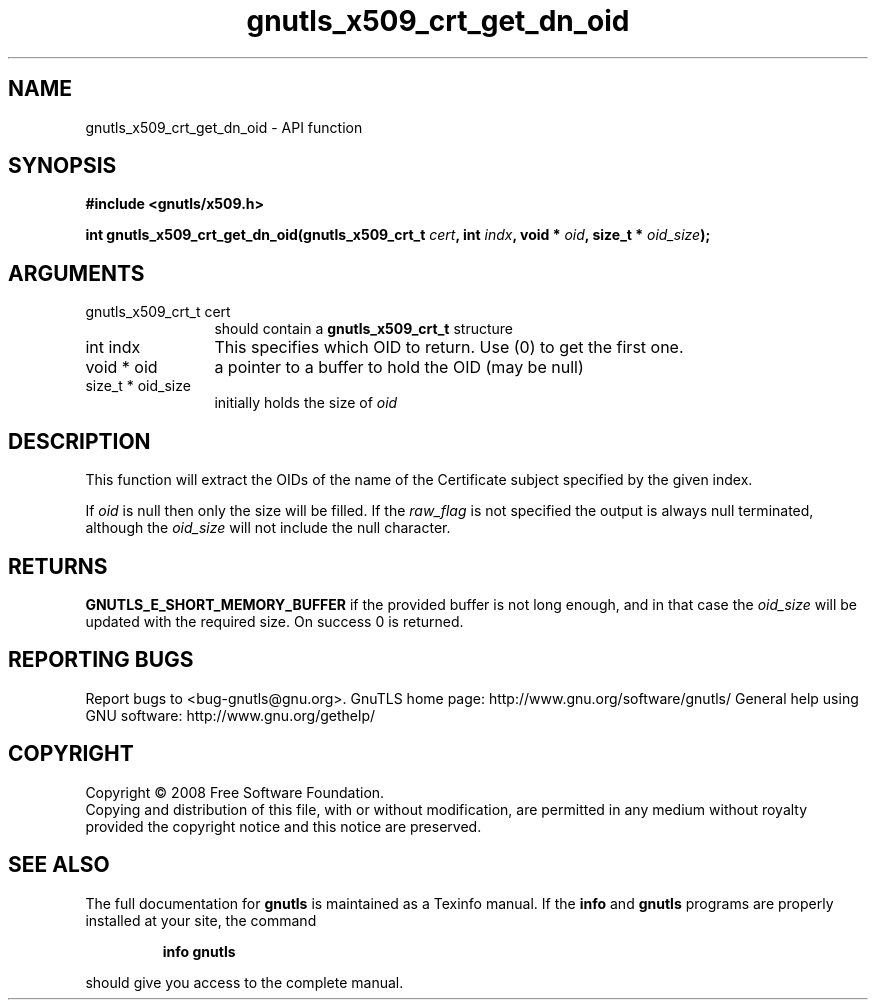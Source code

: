 .\" DO NOT MODIFY THIS FILE!  It was generated by gdoc.
.TH "gnutls_x509_crt_get_dn_oid" 3 "3.0.2" "gnutls" "gnutls"
.SH NAME
gnutls_x509_crt_get_dn_oid \- API function
.SH SYNOPSIS
.B #include <gnutls/x509.h>
.sp
.BI "int gnutls_x509_crt_get_dn_oid(gnutls_x509_crt_t " cert ", int " indx ", void * " oid ", size_t * " oid_size ");"
.SH ARGUMENTS
.IP "gnutls_x509_crt_t cert" 12
should contain a \fBgnutls_x509_crt_t\fP structure
.IP "int indx" 12
This specifies which OID to return. Use (0) to get the first one.
.IP "void * oid" 12
a pointer to a buffer to hold the OID (may be null)
.IP "size_t * oid_size" 12
initially holds the size of \fIoid\fP
.SH "DESCRIPTION"
This function will extract the OIDs of the name of the Certificate
subject specified by the given index.

If \fIoid\fP is null then only the size will be filled. If the \fIraw_flag\fP
is not specified the output is always null terminated, although the
\fIoid_size\fP will not include the null character.
.SH "RETURNS"
\fBGNUTLS_E_SHORT_MEMORY_BUFFER\fP if the provided buffer is
not long enough, and in that case the \fIoid_size\fP will be updated
with the required size.  On success 0 is returned.
.SH "REPORTING BUGS"
Report bugs to <bug-gnutls@gnu.org>.
GnuTLS home page: http://www.gnu.org/software/gnutls/
General help using GNU software: http://www.gnu.org/gethelp/
.SH COPYRIGHT
Copyright \(co 2008 Free Software Foundation.
.br
Copying and distribution of this file, with or without modification,
are permitted in any medium without royalty provided the copyright
notice and this notice are preserved.
.SH "SEE ALSO"
The full documentation for
.B gnutls
is maintained as a Texinfo manual.  If the
.B info
and
.B gnutls
programs are properly installed at your site, the command
.IP
.B info gnutls
.PP
should give you access to the complete manual.
